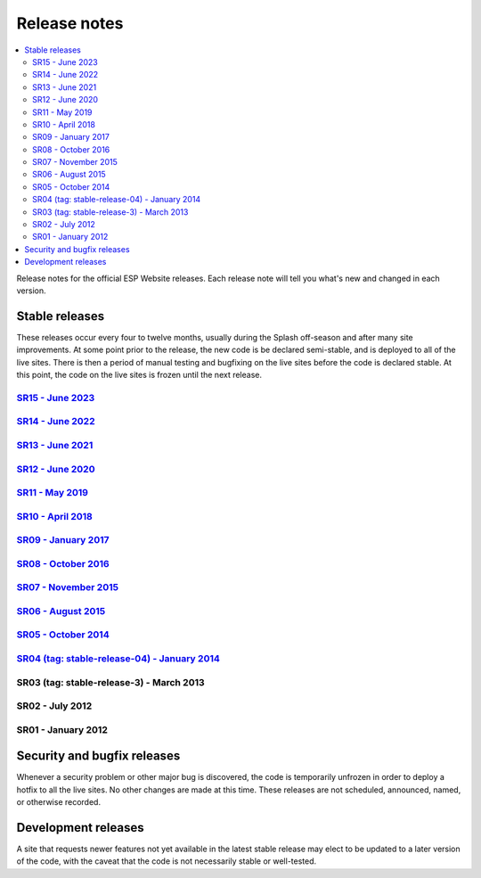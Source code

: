 =============
Release notes
=============

.. contents:: :local:

Release notes for the official ESP Website releases. Each release note will
tell you what's new and changed in each version.

Stable releases
===============

These releases occur every four to twelve months, usually during the Splash
off-season and after many site improvements. At some point prior to the
release, the new code is be declared semi-stable, and is deployed to all of the
live sites. There is then a period of manual testing and bugfixing on the live
sites before the code is declared stable. At this point, the code on the live
sites is frozen until the next release.

`SR15 - June 2023 <15/>`_
----------------------------

`SR14 - June 2022 <14/>`_
----------------------------

`SR13 - June 2021 <13/>`_
----------------------------

`SR12 - June 2020 <12/>`_
----------------------------

`SR11 - May 2019 <11/>`_
----------------------------

`SR10 - April 2018 <10/>`_
----------------------------

`SR09 - January 2017 <09/>`_
----------------------------

`SR08 - October 2016 <08/>`_
----------------------------

`SR07 - November 2015 <07/>`_
-----------------------------

`SR06 - August 2015 <06/>`_
---------------------------

`SR05 - October 2014 <05/>`_
----------------------------

`SR04 (tag: stable-release-04) - January 2014 <04/>`_
-----------------------------------------------------

SR03 (tag: stable-release-3) - March 2013
-----------------------------------------

SR02 - July 2012
----------------

SR01 - January 2012
-------------------

Security and bugfix releases
============================

Whenever a security problem or other major bug is discovered, the code is
temporarily unfrozen in order to deploy a hotfix to all the live sites. No
other changes are made at this time. These releases are not scheduled,
announced, named, or otherwise recorded.

Development releases
====================

A site that requests newer features not yet available in the latest stable
release may elect to be updated to a later version of the code, with the caveat
that the code is not necessarily stable or well-tested.

